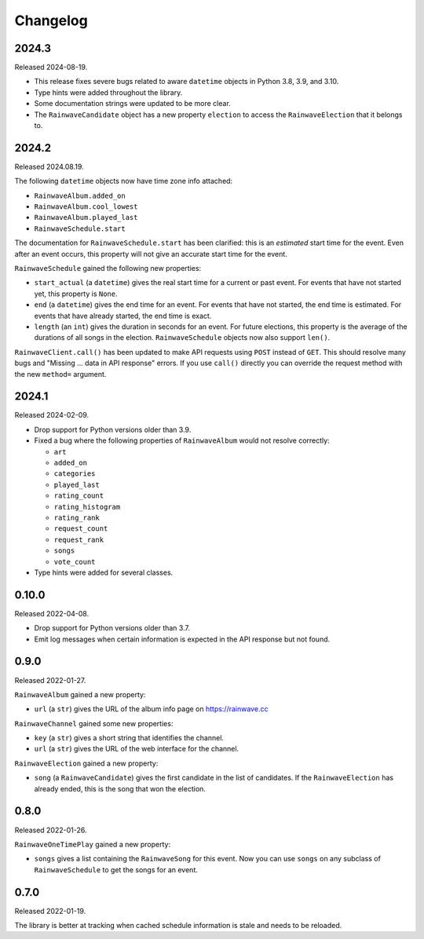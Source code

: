 .. _changelog:

=========
Changelog
=========

2024.3
======

Released 2024-08-19.

* This release fixes severe bugs related to aware ``datetime`` objects in Python 3.8, 3.9, and 3.10.
* Type hints were added throughout the library.
* Some documentation strings were updated to be more clear.
* The ``RainwaveCandidate`` object has a new property ``election`` to access the ``RainwaveElection``
  that it belongs to.

2024.2
======

Released 2024.08.19.

The following ``datetime`` objects now have time zone info attached:

* ``RainwaveAlbum.added_on``
* ``RainwaveAlbum.cool_lowest``
* ``RainwaveAlbum.played_last``
* ``RainwaveSchedule.start``

The documentation for ``RainwaveSchedule.start`` has been clarified: this is an *estimated* start time for the event.
Even after an event occurs, this property will not give an accurate start time for the event.

``RainwaveSchedule`` gained the following new properties:

* ``start_actual`` (a ``datetime``) gives the real start time for a current or past event. For events that have not
  started yet, this property is ``None``.
* ``end`` (a ``datetime``) gives the end time for an event. For events that have not started, the end time is estimated.
  For events that have already started, the end time is exact.
* ``length`` (an ``int``) gives the duration in seconds for an event. For future elections, this property is the average
  of the durations of all songs in the election. ``RainwaveSchedule`` objects now also support ``len()``.

``RainwaveClient.call()`` has been updated to make API requests using ``POST`` instead of ``GET``. This should resolve
many bugs and "Missing ... data in API response" errors. If you use ``call()`` directly you can override the request
method with the new ``method=`` argument.

2024.1
======

Released 2024-02-09.

* Drop support for Python versions older than 3.9.
* Fixed a bug where the following properties of ``RainwaveAlbum``
  would not resolve correctly:

  * ``art``
  * ``added_on``
  * ``categories``
  * ``played_last``
  * ``rating_count``
  * ``rating_histogram``
  * ``rating_rank``
  * ``request_count``
  * ``request_rank``
  * ``songs``
  * ``vote_count``

* Type hints were added for several classes.

0.10.0
======

Released 2022-04-08.

* Drop support for Python versions older than 3.7.
* Emit log messages when certain information is expected in the API response but not found.

0.9.0
=====

Released 2022-01-27.

``RainwaveAlbum`` gained a new property:

* ``url`` (a ``str``) gives the URL of the album info page on https://rainwave.cc

``RainwaveChannel`` gained some new properties:

* ``key`` (a ``str``) gives a short string that identifies the channel.
* ``url`` (a ``str``) gives the URL of the web interface for the channel.

``RainwaveElection`` gained a new property:

* ``song`` (a ``RainwaveCandidate``) gives the first candidate in the list of candidates. If the ``RainwaveElection``
  has already ended, this is the song that won the election.

0.8.0
=====

Released 2022-01-26.

``RainwaveOneTimePlay`` gained a new property:

* ``songs`` gives a list containing the ``RainwaveSong`` for this event. Now you can use ``songs`` on any subclass of
  ``RainwaveSchedule`` to get the songs for an event.

0.7.0
=====

Released 2022-01-19.

The library is better at tracking when cached schedule information is stale and needs to be reloaded.

